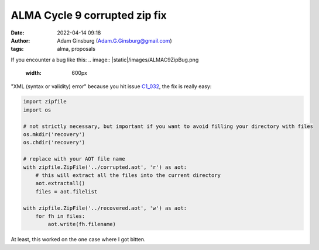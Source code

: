 ALMA Cycle 9 corrupted zip fix
##############################
:date: 2022-04-14 09:18 
:author: Adam Ginsburg (Adam.G.Ginsburg@gmail.com)
:tags: alma, proposals

If you encounter a bug like this:
.. image:: |static|/images/ALMAC9ZipBug.png
   :width: 600px

"XML (syntax or validity) error" because you hit issue `C1_032 <https://almascience.eso.org/documents-and-tools/cycle9/known-issues>`_,
the fix is really easy:

.. code-block:: python

    import zipfile
    import os

    # not strictly necessary, but important if you want to avoid filling your directory with files
    os.mkdir('recovery')
    os.chdir('recovery')

    # replace with your AOT file name
    with zipfile.ZipFile('../corrupted.aot', 'r') as aot:
        # this will extract all the files into the current directory
        aot.extractall()
        files = aot.filelist

    with zipfile.ZipFile('../recovered.aot', 'w') as aot:
        for fh in files:
            aot.write(fh.filename)

At least, this worked on the one case where I got bitten.
